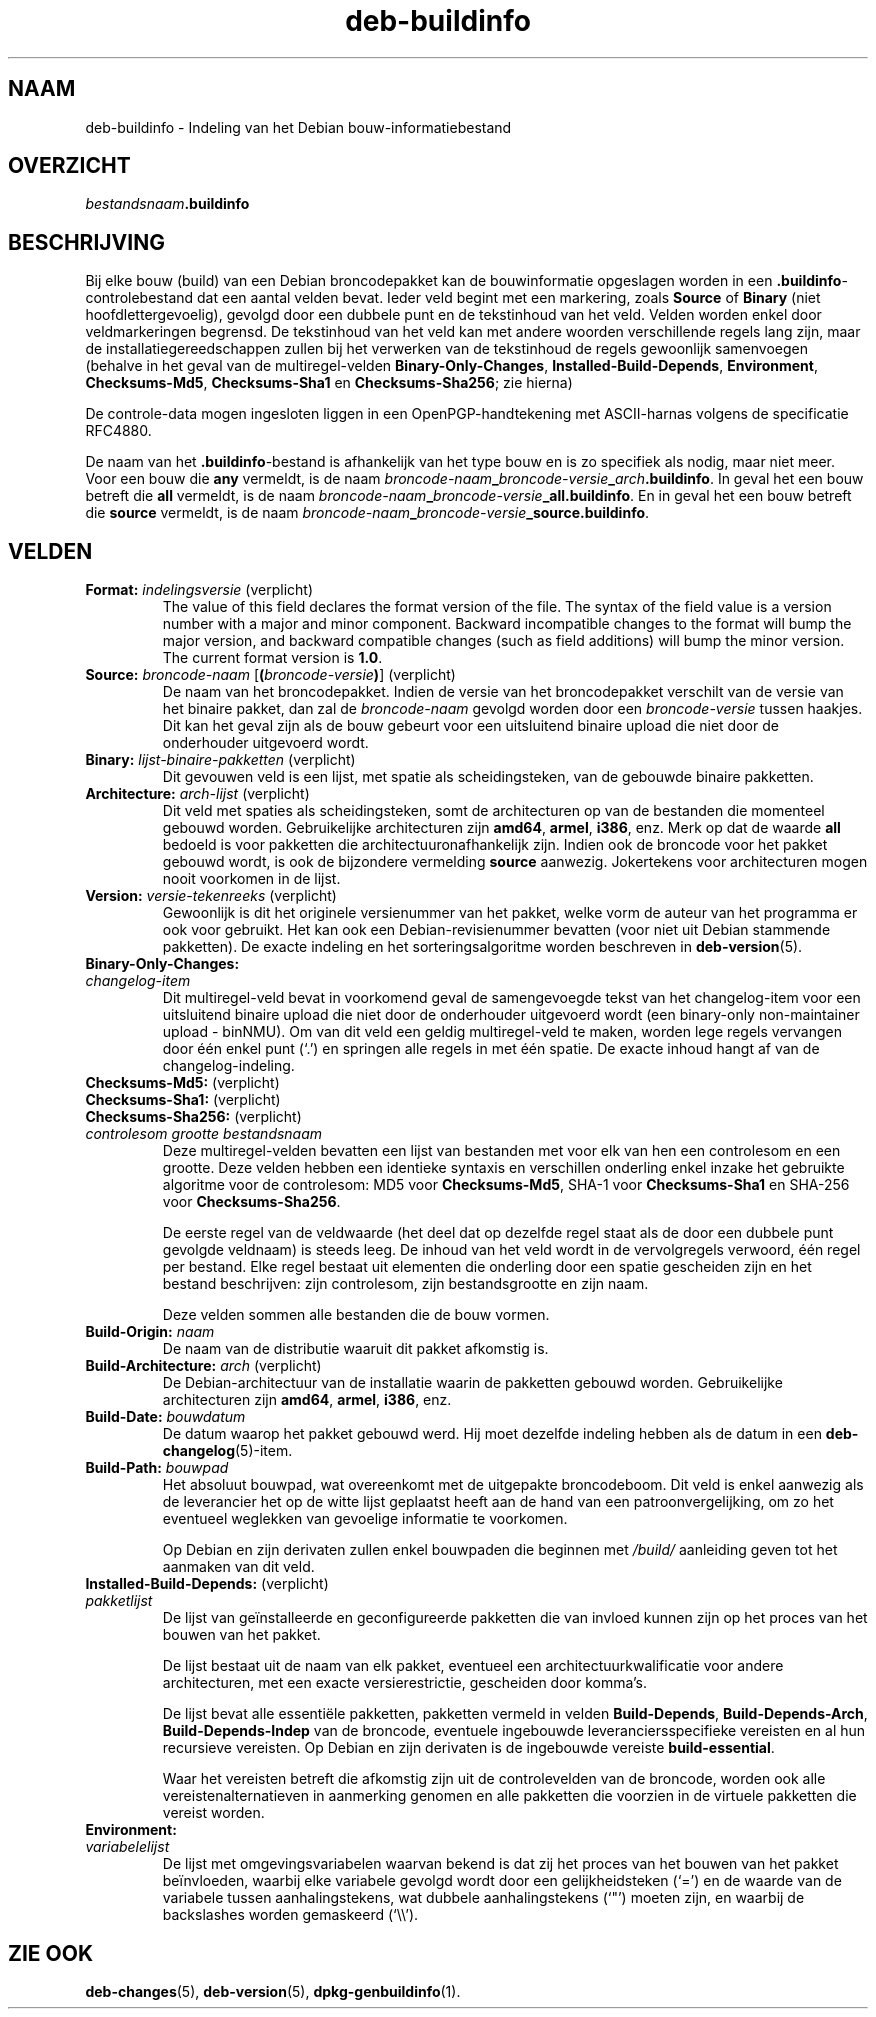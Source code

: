 .\" dpkg manual page - deb-buildinfo(5)
.\"
.\" Copyright © 1995-1996 Ian Jackson <ijackson@chiark.greenend.org.uk>
.\" Copyright © 2010 Russ Allbery <rra@debian.org>
.\" Copyright © 2015-2016 Guillem Jover <guillem@debian.org>
.\"
.\" This is free software; you can redistribute it and/or modify
.\" it under the terms of the GNU General Public License as published by
.\" the Free Software Foundation; either version 2 of the License, or
.\" (at your option) any later version.
.\"
.\" This is distributed in the hope that it will be useful,
.\" but WITHOUT ANY WARRANTY; without even the implied warranty of
.\" MERCHANTABILITY or FITNESS FOR A PARTICULAR PURPOSE.  See the
.\" GNU General Public License for more details.
.\"
.\" You should have received a copy of the GNU General Public License
.\" along with this program.  If not, see <https://www.gnu.org/licenses/>.
.
.\"*******************************************************************
.\"
.\" This file was generated with po4a. Translate the source file.
.\"
.\"*******************************************************************
.TH deb\-buildinfo 5 %RELEASE_DATE% %VERSION% dpkg\-suite
.nh
.SH NAAM
deb\-buildinfo \- Indeling van het Debian bouw\-informatiebestand
.
.SH OVERZICHT
\fIbestandsnaam\fP\fB.buildinfo\fP
.
.SH BESCHRIJVING
Bij elke bouw (build) van een Debian broncodepakket kan de bouwinformatie
opgeslagen worden in een \fB.buildinfo\fP\-controlebestand dat een aantal velden
bevat. Ieder veld begint met een markering, zoals \fBSource\fP of \fBBinary\fP
(niet hoofdlettergevoelig), gevolgd door een dubbele punt en de tekstinhoud
van het veld. Velden worden enkel door veldmarkeringen begrensd. De
tekstinhoud van het veld kan met andere woorden verschillende regels lang
zijn, maar de installatiegereedschappen zullen bij het verwerken van de
tekstinhoud de regels gewoonlijk samenvoegen (behalve in het geval van de
multiregel\-velden \fBBinary\-Only\-Changes\fP, \fBInstalled\-Build\-Depends\fP,
\fBEnvironment\fP, \fBChecksums\-Md5\fP, \fBChecksums\-Sha1\fP en \fBChecksums\-Sha256\fP;
zie hierna)
.PP
De controle\-data mogen ingesloten liggen in een OpenPGP\-handtekening met
ASCII\-harnas volgens de specificatie RFC4880.
.PP
De naam van het \fB.buildinfo\fP\-bestand is afhankelijk van het type bouw en is
zo specifiek als nodig, maar niet meer. Voor een bouw die \fBany\fP vermeldt,
is de naam
\fIbroncode\-naam\fP\fB_\fP\fIbroncode\-versie\fP\fB_\fP\fIarch\fP\fB.buildinfo\fP. In geval het
een bouw betreft die \fBall\fP vermeldt, is de naam
\fIbroncode\-naam\fP\fB_\fP\fIbroncode\-versie\fP\fB_\fP\fBall.buildinfo\fP. En in geval het
een bouw betreft die \fBsource\fP vermeldt, is de naam
\fIbroncode\-naam\fP\fB_\fP\fIbroncode\-versie\fP\fB_\fP\fBsource.buildinfo\fP.
.
.SH VELDEN
.TP 
\fBFormat:\fP \fIindelingsversie\fP (verplicht)
The value of this field declares the format version of the file.  The syntax
of the field value is a version number with a major and minor component.
Backward incompatible changes to the format will bump the major version, and
backward compatible changes (such as field additions) will bump the minor
version.  The current format version is \fB1.0\fP.
.TP 
\fBSource:\fP \fIbroncode\-naam\fP [\fB(\fP\fIbroncode\-versie\fP\fB)\fP] (verplicht)
De naam van het broncodepakket. Indien de versie van het broncodepakket
verschilt van de versie van het binaire pakket, dan zal de \fIbroncode\-naam\fP
gevolgd worden door een \fIbroncode\-versie\fP tussen haakjes. Dit kan het geval
zijn als de bouw gebeurt voor een uitsluitend binaire upload die niet door
de onderhouder uitgevoerd wordt.
.TP 
\fBBinary:\fP \fIlijst\-binaire\-pakketten\fP (verplicht)
Dit gevouwen veld is een lijst, met spatie als scheidingsteken, van de
gebouwde binaire pakketten.
.TP 
\fBArchitecture:\fP \fIarch\-lijst\fP (verplicht)
Dit veld met spaties als scheidingsteken, somt de architecturen op van de
bestanden die momenteel gebouwd worden. Gebruikelijke architecturen zijn
\fBamd64\fP, \fBarmel\fP, \fBi386\fP, enz. Merk op dat de waarde \fBall\fP bedoeld is
voor pakketten die architectuuronafhankelijk zijn. Indien ook de broncode
voor het pakket gebouwd wordt, is ook de bijzondere vermelding \fBsource\fP
aanwezig. Jokertekens voor architecturen mogen nooit voorkomen in de lijst.
.TP 
\fBVersion:\fP \fIversie\-tekenreeks\fP (verplicht)
Gewoonlijk is dit het originele versienummer van het pakket, welke vorm de
auteur van het programma er ook voor gebruikt. Het kan ook een
Debian\-revisienummer bevatten (voor niet uit Debian stammende pakketten). De
exacte indeling en het sorteringsalgoritme worden beschreven in
\fBdeb\-version\fP(5).
.TP 
\fBBinary\-Only\-Changes:\fP
.TQ
\fI changelog\-item\fP
Dit multiregel\-veld bevat in voorkomend geval de samengevoegde tekst van het
changelog\-item voor een uitsluitend binaire upload die niet door de
onderhouder uitgevoerd wordt (een binary\-only non\-maintainer upload \-
binNMU). Om van dit veld een geldig multiregel\-veld te maken, worden lege
regels vervangen door één enkel punt (‘.’) en springen alle regels in met
één spatie. De exacte inhoud hangt af van de changelog\-indeling.
.TP 
\fBChecksums\-Md5:\fP (verplicht)
.TQ
\fBChecksums\-Sha1:\fP (verplicht)
.TQ
\fBChecksums\-Sha256:\fP (verplicht)
.TQ
 \fIcontrolesom\fP \fIgrootte\fP \fIbestandsnaam\fP
Deze multiregel\-velden bevatten een lijst van bestanden met voor elk van hen
een controlesom en een grootte. Deze velden hebben een identieke syntaxis en
verschillen onderling enkel inzake het gebruikte algoritme voor de
controlesom: MD5 voor \fBChecksums\-Md5\fP, SHA\-1 voor \fBChecksums\-Sha1\fP en
SHA\-256 voor \fBChecksums\-Sha256\fP.

De eerste regel van de veldwaarde (het deel dat op dezelfde regel staat als
de door een dubbele punt gevolgde veldnaam) is steeds leeg. De inhoud van
het veld wordt in de vervolgregels verwoord, één regel per bestand. Elke
regel bestaat uit elementen die onderling door een spatie gescheiden zijn en
het bestand beschrijven: zijn controlesom, zijn bestandsgrootte en zijn
naam.

Deze velden sommen alle bestanden die de bouw vormen.
.TP 
\fBBuild\-Origin:\fP\fI naam\fP
De naam van de distributie waaruit dit pakket afkomstig is.
.TP 
\fBBuild\-Architecture:\fP \fIarch\fP (verplicht)
De Debian\-architectuur van de installatie waarin de pakketten gebouwd
worden. Gebruikelijke architecturen zijn \fBamd64\fP, \fBarmel\fP, \fBi386\fP, enz.
.TP 
\fBBuild\-Date:\fP \fIbouwdatum\fP
De datum waarop het pakket gebouwd werd. Hij moet dezelfde indeling hebben
als de datum in een \fBdeb\-changelog\fP(5)\-item.
.TP 
\fBBuild\-Path:\fP \fIbouwpad\fP
Het absoluut bouwpad, wat overeenkomt met de uitgepakte broncodeboom. Dit
veld is enkel aanwezig als de leverancier het op de witte lijst geplaatst
heeft aan de hand van een patroonvergelijking, om zo het eventueel weglekken
van gevoelige informatie te voorkomen.

Op Debian en zijn derivaten zullen enkel bouwpaden die beginnen met
\fI/build/\fP aanleiding geven tot het aanmaken van dit veld.
.TP 
\fBInstalled\-Build\-Depends:\fP (verplicht)
.TQ
\fIpakketlijst\fP
De lijst van geïnstalleerde en geconfigureerde pakketten die van invloed
kunnen zijn op het proces van het bouwen van het pakket.

De lijst bestaat uit de naam van elk pakket, eventueel een
architectuurkwalificatie voor andere architecturen, met een exacte
versierestrictie, gescheiden door komma's.

De lijst bevat alle essentiële pakketten, pakketten vermeld in velden
\fBBuild\-Depends\fP, \fBBuild\-Depends\-Arch\fP, \fBBuild\-Depends\-Indep\fP van de
broncode, eventuele ingebouwde leveranciersspecifieke vereisten en al hun
recursieve vereisten. Op Debian en zijn derivaten is de ingebouwde vereiste
\fBbuild\-essential\fP.

Waar het vereisten betreft die afkomstig zijn uit de controlevelden van de
broncode, worden ook alle vereistenalternatieven in aanmerking genomen en
alle pakketten die voorzien in de virtuele pakketten die vereist worden.
.TP 
\fBEnvironment:\fP
.TQ
\fIvariabelelijst\fP
De lijst met omgevingsvariabelen waarvan bekend is dat zij het proces van
het bouwen van het pakket beïnvloeden, waarbij elke variabele gevolgd wordt
door een gelijkheidsteken (‘=’) en de waarde van de variabele tussen
aanhalingstekens, wat dubbele aanhalingstekens (‘"’) moeten zijn, en waarbij
de backslashes worden gemaskeerd (‘\e\e’).
.
.\" .SH EXAMPLE
.\" .RS
.\" .nf
.\"
.\" .fi
.\" .RE
.
.SH "ZIE OOK"
\fBdeb\-changes\fP(5), \fBdeb\-version\fP(5), \fBdpkg\-genbuildinfo\fP(1).
